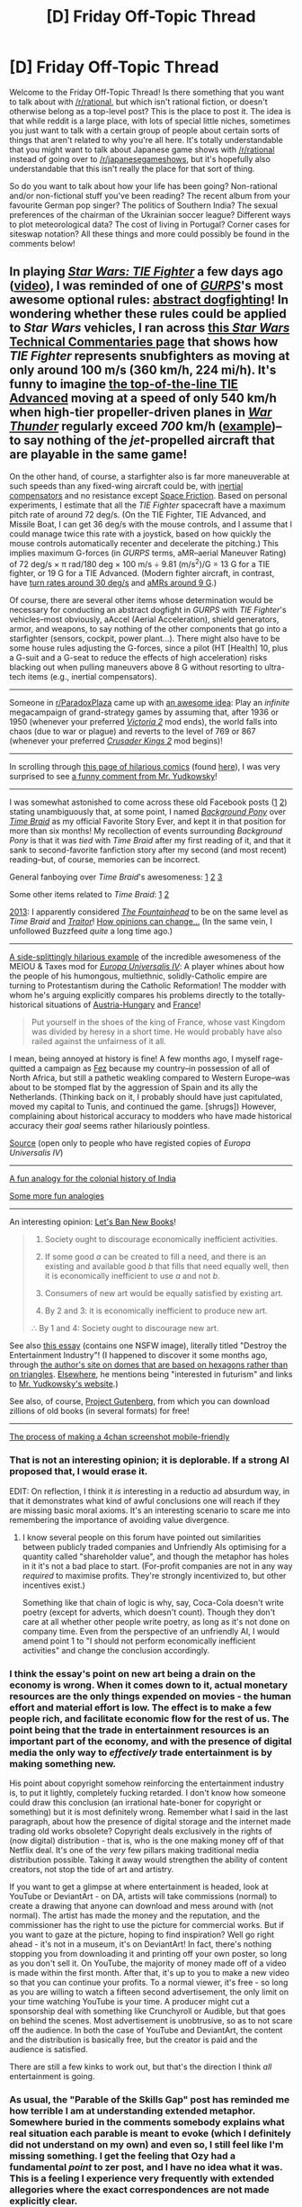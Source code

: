 #+TITLE: [D] Friday Off-Topic Thread

* [D] Friday Off-Topic Thread
:PROPERTIES:
:Author: AutoModerator
:Score: 16
:DateUnix: 1467385515.0
:DateShort: 2016-Jul-01
:END:
Welcome to the Friday Off-Topic Thread! Is there something that you want to talk about with [[/r/rational]], but which isn't rational fiction, or doesn't otherwise belong as a top-level post? This is the place to post it. The idea is that while reddit is a large place, with lots of special little niches, sometimes you just want to talk with a certain group of people about certain sorts of things that aren't related to why you're all here. It's totally understandable that you might want to talk about Japanese game shows with [[/r/rational]] instead of going over to [[/r/japanesegameshows]], but it's hopefully also understandable that this isn't really the place for that sort of thing.

So do you want to talk about how your life has been going? Non-rational and/or non-fictional stuff you've been reading? The recent album from your favourite German pop singer? The politics of Southern India? The sexual preferences of the chairman of the Ukrainian soccer league? Different ways to plot meteorological data? The cost of living in Portugal? Corner cases for siteswap notation? All these things and more could possibly be found in the comments below!


** In playing /[[https://www.gog.com/game/star_wars_tie_fighter_special_edition][Star Wars: TIE Fighter]]/ a few days ago ([[https://youtu.be/e1GegZSOblA?t=21m18s][video]]), I was reminded of one of /[[http://www.sjgames.com/gurps/books/Vehicles][GURPS]]/'s most awesome optional rules: [[https://dl.dropboxusercontent.com/u/42443024/Dogfighting%20Combat.html][abstract dogfighting]]! In wondering whether these rules could be applied to /Star Wars/ vehicles, I ran across [[http://www.theforce.net/swtc/units.html#lucasarts][this /Star Wars/ Technical Commentaries page]] that shows how /TIE Fighter/ represents snubfighters as moving at only around 100 m/s (360 km/h, 224 mi/h). It's funny to imagine [[http://starwars.wikia.com/wiki/TIE/ad_starfighter][the top-of-the-line TIE Advanced]] moving at a speed of only 540 km/h when high-tier propeller-driven planes in /[[https://warthunder.com/en/game/about][War Thunder]]/ regularly exceed /700/ km/h ([[https://youtu.be/BZ9AD9v6ZA4?t=4m35s][example]])--to say nothing of the /jet/-propelled aircraft that are playable in the same game!

On the other hand, of course, a starfighter also is far more maneuverable at such speeds than any fixed-wing aircraft could be, with [[http://starwars.wikia.com/wiki/Inertial_compensator][inertial compensators]] and no resistance except [[http://allthetropes.wikia.com/wiki/Space_Friction][Space Friction]]. Based on personal experiments, I estimate that all the /TIE Fighter/ spacecraft have a maximum pitch rate of around 72 deg/s. (On the TIE Fighter, TIE Advanced, and Missile Boat, I can get 36 deg/s with the mouse controls, and I assume that I could manage twice this rate with a joystick, based on how quickly the mouse controls automatically recenter and decelerate the pitching.) This implies maximum G-forces (in /GURPS/ terms, aMR--aerial Maneuver Rating) of 72 deg/s × π rad/180 deg × 100 m/s ÷ 9.81 (m/s^{2})/G = 13 G for a TIE fighter, or 19 G for a TIE Advanced. (Modern fighter aircraft, in contrast, have [[https://defenseissues.wordpress.com/2014/01/11/comparing-modern-western-fighters][turn rates around 30 deg/s]] and [[https://en.wikipedia.org/wiki/Lockheed_Martin_F-22_Raptor#Specifications_.28F-22A.29][aMRs around 9 G]].)

Of course, there are several other items whose determination would be necessary for conducting an abstract dogfight in /GURPS/ with /TIE Fighter/'s vehicles--most obviously, aAccel (Aerial Acceleration), shield generators, armor, and weapons, to say nothing of the other components that go into a starfighter (sensors, cockpit, power plant...). There might also have to be some house rules adjusting the G-forces, since a pilot (HT [Health] 10, plus a G-suit and a G-seat to reduce the effects of high acceleration) risks blacking out when pulling maneuvers above 8 G without resorting to ultra-tech items (e.g., inertial compensators).

--------------

Someone in [[/r/ParadoxPlaza][r/ParadoxPlaza]] came up with [[http://np.reddit.com/r/paradoxplaza/comments/4q68gu][an awesome idea]]: Play an /infinite/ megacampaign of grand-strategy games by assuming that, after 1936 or 1950 (whenever your preferred /[[http://www.reddit.com/r/Victoria2][Victoria 2]]/ mod ends), the world falls into chaos (due to war or plague) and reverts to the level of 769 or 867 (whenever your preferred /[[http://www.reddit.com/r/CrusaderKings][Crusader Kings 2]]/ mod begins)!

--------------

In scrolling through [[https://www.patreon.com/collateralds][this page of hilarious comics]] (found [[http://np.reddit.com/r/anime_irl/comments/4qaayo/anime_irl/d4rd66i][here]]), I was very surprised to see [[http://i.imgur.com/I6bfb6r.png][a funny comment from Mr. Yudkowsky]]!

--------------

I was somewhat astonished to come across these old Facebook posts ([[http://i.imgur.com/6rF8PjH.png][1]] [[http://i.imgur.com/hAzHaRP.png][2]]) stating unambiguously that, at some point, I named /[[http://www.fimfiction.net/story/19198][Background Pony]]/ over /[[https://www.fanfiction.net/s/5193644][Time Braid]]/ as my official Favorite Story Ever, and kept it in that position for more than six months! My recollection of events surrounding /Background Pony/ is that it was /tied/ with /Time Braid/ after my first reading of it, and that it sank to second-favorite fanfiction story after my second (and most recent) reading--but, of course, memories can be incorrect.

General fanboying over /Time Braid/'s awesomeness: [[http://i.imgur.com/RwHf6wt.png][1]] [[http://i.imgur.com/XUb1xFT.png][2]] [[http://i.imgur.com/ILOQiEu.png][3]]

Some other items related to /Time Braid/: [[http://i.imgur.com/RQtYnQp.png][1]] [[http://i.imgur.com/h1hZAOD.png][2]]

[[http://i.imgur.com/rudPvJI.png][2013]]: I apparently considered /[[https://www.goodreads.com/book/show/2122][The Fountainhead]]/ to be on the same level as /Time Braid/ and /[[https://www.goodreads.com/book/show/35461.Traitor][Traitor]]/! [[http://i.imgur.com/lfCG9Qm.png][How opinions can change...]] (In the same vein, I unfollowed Buzzfeed /quite/ a long time ago.)

--------------

[[http://i.imgur.com/8tcbn0x.png][A side-splittingly hilarious example]] of the incredible awesomeness of the MEIOU & Taxes mod for /[[http://www.reddit.com/r/eu4][Europa Universalis IV]]/: A player whines about how the people of his humongous, multiethnic, solidly-Catholic empire are turning to Protestantism during the Catholic Reformation! The modder with whom he's arguing explicitly compares his problems directly to the totally-historical situations of [[https://en.wikipedia.org/wiki/Austro-Hungarian_Compromise_of_1867][Austria-Hungary]] and [[https://en.wikipedia.org/wiki/French_Wars_of_Religion][France]]!

#+begin_quote
  Put yourself in the shoes of the king of France, whose vast Kingdom was divided by heresy in a short time. He would probably have also railed against the unfairness of it all.
#+end_quote

I mean, being annoyed at history is fine! A few months ago, I myself rage-quitted a campaign as [[https://en.wikipedia.org/wiki/Marinid_dynasty][Fez]] because my country--in possession of all of North Africa, but still a pathetic weakling compared to Western Europe--was about to be stomped flat by the aggression of Spain and its ally the Netherlands. (Thinking back on it, I probably should have just capitulated, moved my capital to Tunis, and continued the game. [shrugs]) However, complaining about historical accuracy to modders who have made historical accuracy their /goal/ seems rather hilariously pointless.

[[https://forum.paradoxplaza.com/forum/index.php?threads/953056/page-3#post-21517972][Source]] (open only to people who have registed copies of /Europa Universalis IV/)

--------------

[[http://i.imgur.com/ZTReQJD.png][A fun analogy for the colonial history of India]]

[[https://thingofthings.wordpress.com/2016/06/24/parable-of-the-skills-gap][Some more fun analogies]]

--------------

An interesting opinion: [[https://www.gwern.net/Culture%20is%20not%20about%20Esthetics#lets-ban-new-books][Let's Ban New Books]]!

#+begin_quote
  1. Society ought to discourage economically inefficient activities.

  2. If some good /a/ can be created to fill a need, and there is an existing and available good /b/ that fills that need equally well, then it is economically inefficient to use /a/ and not /b/.

  3. Consumers of new art would be equally satisfied by existing art.

  4. By 2 and 3: it is economically inefficient to produce new art.

  ∴ By 1 and 4: Society ought to discourage new art.
#+end_quote

See also [[http://timtyler.org/destroy_the_entertainment_industry][this essay]] (contains one NSFW image), literally titled "Destroy the Entertainment Industry"! (I happened to discover it some months ago, through [[http://hexdome.com][the author's site on domes that are based on hexagons rather than on triangles]]. [[http://timtyler.org/personal][Elsewhere]], he mentions being "interested in futurism" and links to [[http://www.yudkowsky.net][Mr. Yudkowsky's website]].)

See also, of course, [[http://www.gutenberg.org/browse/scores/top][Project Gutenberg]], from which you can download zillions of old books (in several formats) for free!

--------------

[[http://imgur.com/a/V11LL/layout/horizontal][The process of making a 4chan screenshot mobile-friendly]]
:PROPERTIES:
:Author: ToaKraka
:Score: 12
:DateUnix: 1467385604.0
:DateShort: 2016-Jul-01
:END:

*** That is not an interesting opinion; it is deplorable. If a strong AI proposed that, I would erase it.

EDIT: On reflection, I think it /is/ interesting in a reductio ad absurdum way, in that it demonstrates what kind of awful conclusions one will reach if they are missing basic moral axioms. It's an interesting scenario to scare me into remembering the importance of avoiding value divergence.
:PROPERTIES:
:Author: LiteralHeadCannon
:Score: 6
:DateUnix: 1467435622.0
:DateShort: 2016-Jul-02
:END:

**** I know several people on this forum have pointed out similarities between publicly traded companies and Unfriendly AIs optimising for a quantity called "shareholder value", and though the metaphor has holes in it it's not a bad place to start. (For-profit companies are not in any way /required/ to maximise profits. They're strongly incentivized to, but other incentives exist.)

Something like that chain of logic is why, say, Coca-Cola doesn't write poetry (except for adverts, which doesn't count). Though they don't care at all whether other people write poetry, as long as it's not done on company time. Even from the perspective of an unfriendly AI, I would amend point 1 to "I should not perform economically inefficient activities" and change the conclusion accordingly.
:PROPERTIES:
:Author: Chronophilia
:Score: 3
:DateUnix: 1467480544.0
:DateShort: 2016-Jul-02
:END:


*** I think the essay's point on new art being a drain on the economy is wrong. When it comes down to it, actual monetary resources are the only things expended on movies - the human effort and material effort is low. The effect is to make a few people rich, and facilitate economic flow for the rest of us. The point being that the trade in entertainment resources is an important part of the economy, and with the presence of digital media the only way to /effectively/ trade entertainment is by making something new.

His point about copyright somehow reinforcing the entertainment industry is, to put it lightly, completely fucking retarded. I don't know how someone could draw this conclusion (an irrational hate-boner for copyright or something) but it is most definitely wrong. Remember what I said in the last paragraph, about how the presence of digital storage and the internet made trading old works obsolete? Copyright deals exclusively in the rights of (now digital) distribution - that is, who is the one making money off of that Netflix deal. It's one of the /very/ few pillars making traditional media distribution possible. Taking it away would strengthen the ability of content creators, not stop the tide of art and artistry.

If you want to get a glimpse at where entertainment is headed, look at YouTube or DeviantArt - on DA, artists will take commissions (normal) to create a drawing that anyone can download and mess around with (not normal). The artist has made the money and the reputation, and the commissioner has the right to use the picture for commercial works. But if you want to gaze at the picture, hoping to find inspiration? Well go right ahead - it's not in a museum, it's on DeviantArt! In fact, there's nothing stopping you from downloading it and printing off your own poster, so long as you don't sell it. On YouTube, the majority of money made off of a video is made within the first month. After that, it's up to you to make a new video so that you can continue your profits. To a normal viewer, it's free - so long as you are willing to watch a fifteen second advertisement, the only limit on your time watching YouTube is your time. A producer might cut a sponsorship deal with something like Crunchyroll or Audible, but that goes on behind the scenes. Most advertisement is unobtrusive, so as to not scare off the audience. In both the case of YouTube and DeviantArt, the content and the distribution is basically free, but the creator is paid and the audience is satisfied.

There are still a few kinks to work out, but that's the direction I think /all/ entertainment is going.
:PROPERTIES:
:Author: Tandemmirror
:Score: 2
:DateUnix: 1467730290.0
:DateShort: 2016-Jul-05
:END:


*** As usual, the "Parable of the Skills Gap" post has reminded me how terrible I am at understanding extended metaphor. Somewhere buried in the comments somebody explains what real situation each parable is meant to evoke (which I definitely did not understand on my own) and even so, I still feel like I'm missing something. I get the feeling that Ozy had a fundamental /point/ to zer post, and I have no idea what it was. This is a feeling I experience very frequently with extended allegories where the exact correspondences are not made explicitly clear.
:PROPERTIES:
:Author: thecommexokid
:Score: 2
:DateUnix: 1468003475.0
:DateShort: 2016-Jul-08
:END:

**** +[[https://thingofthings.wordpress.com/2016/06/24/parable-of-the-skills-gap/#comments][The comments]] have some explanations.+
:PROPERTIES:
:Author: ToaKraka
:Score: 1
:DateUnix: 1468003978.0
:DateShort: 2016-Jul-08
:END:

***** u/thecommexokid:
#+begin_quote
  Somewhere buried in the comments somebody explains what real situation each parable is meant to evoke (which I definitely did not understand on my own) and even so, I still feel like I'm missing something.
#+end_quote
:PROPERTIES:
:Author: thecommexokid
:Score: 2
:DateUnix: 1468004615.0
:DateShort: 2016-Jul-08
:END:

****** I thought that the point of the entire piece was Situation E ("Don't presume to condescend in 'helping' others when you may not fully understand their problems."), but then that snippet is contradicted by Situation F ("Help others.").

(shrugs) Whatever. I just linked them under the title "Some more fun analogies". Enjoy them for their individual entertainment value!
:PROPERTIES:
:Author: ToaKraka
:Score: 1
:DateUnix: 1468005287.0
:DateShort: 2016-Jul-08
:END:


*** Lol wow, someone could barely wait for the thread.
:PROPERTIES:
:Author: appropriate-username
:Score: 5
:DateUnix: 1467387063.0
:DateShort: 2016-Jul-01
:END:

**** [[http://i.imgur.com/AKUtCFv.png][You got it!]]
:PROPERTIES:
:Author: ToaKraka
:Score: 14
:DateUnix: 1467393093.0
:DateShort: 2016-Jul-01
:END:

***** I've always appreciated your contributions to these threads.
:PROPERTIES:
:Author: alexanderwales
:Score: 10
:DateUnix: 1467414931.0
:DateShort: 2016-Jul-02
:END:


** I'm 30% functional so recovering fast. Hopefully faster because I got a thesis to finish and a PhD to start preparing for. Luckily I read that Japan's PhD programs start in April so got some time to get ready, currently learning Kanji and Hiragana and planning to study more math for the exam.

--------------

Also preparing a paper on automatic ontology generation for chatbots. I've been working on making a chatbot using AIML and modified a bit of the code so that it can learn unknown words but I'm trying to tackle the problem of context understanding and knowledge base creation in artificial intelligent systems and rule based systems aren't enough to satisfy those requirements.

I think ontologies may be an alternative to those problems by enabling the system to generate a knowledge base from which to adapt its responses. Maybe a mix of neural networks and ontologies can do it.

--------------

Also upon a recommendation on this sub I started Re:Zero because it was said to be one of the best shows on this season. I enjoyed the themes of time loops in a fantasy world and I'm ashamed to say it took me a bit of time to notice why it felt so familiar, its exactly the same concept tackled in Mother of Learning.

Have to say though that I'm missing Zorian or even Kazuma so much and I want to scream at the screen a lot. The protagonist is so dense that it hurts!

First of all he gets teleported to a magical world and while its new to see a protagonist that doesn't freak out about it, his nonchalant attitude about the whole ordeal breaks the suspension of disbelief. I mean I'm sure anyone that was [[#s][Re:Zero]] would be a little surprised at the very least.

Then he has to [[#s][Re:Zero]] should be a clue.

Then the fact he doesn't seem to try to explore or learn anything about the time loop or the world itself. I liked that about KonoSuba, Kazuma made an attempt to understand the world he lived in and acquire some magic, in this case the protagonist is outmatched by almost everyone and he doesn't seem to try to find out what brought him to the world, whether he may run out of resets and whether he can gain some magic to defend himself so at least he can avoid being killed so much.

Also I don't understand his motivations. He gets teleported to a fantasy world with magic and all he cares about is romancing the princess? I mean, the fact he wanted to save her from dying is understandable and probably the right thing to do but I still found it strange that he pursued that goal with so much zeal given that they barely knew each other and he didn't understand the full extent of what he had to do.

He also rejects the [[#s][Re:Zero]].

Worse yet, in the end the [[#s][Re:Zero]] but it was due to some fluke as the thief girl found him in time. If she hadn't the protagonist would have been stuck on reset mode yet again.

Also the fact the protagonist's goal seems to be to romance the girl but he doesn't seem to realize trying to romance the potentially future ruler of the country will get him lots of enemies, he will require to be able to defend himself and people will be suspicious about this stranger that came out of nowhere wanting to get close to her. For someone that prides himself in his lack of ambition he chose a rather dangerous goal.

Outside of that I've enjoyed the discussions on Reddit and trying to figure what's killing him so often.

The anime is entertaining and I only wish it had a more interesting protagonist, also can't feel interested in the half elf princess, she reminds me a lot of Asuna from SAO and seems a bit bland despite having my favorite VA.

The red haired knight, I think he's named Reinhart is exactly how I picture Zach from Mother of Learning would be, all friendly and full of flashy moves. Him and the maids have been my favorite characters so far.

The story overall feels like Mother of Learning with weaker characters. I can't exactly criticize the plot as it seems to be well crafted overall, the problem is that the protagonist lacks the resources and the interest to delve deeper into it and focuses only on the half elf girl. Plus, it was nice how he got called out on his attitude at the end and I'd be happy if he doesn't end up with the main love interest after all the mess he has caused.

[[https://vid.me/14i1][Also on the plus side the ending song is very sweet, I wonder on what genre it could be classified]].
:PROPERTIES:
:Author: Faust91x
:Score: 5
:DateUnix: 1467387631.0
:DateShort: 2016-Jul-01
:END:

*** I agree that Subaru is pretty stupid/exactly the kind of foolish main character this sub would like to collectively pick up and shake in the exact way you mustn't do with babies.

If you are not caught up yet, the most recent episode will be suffering of a very different kind than just being killed over and over. The people who have read the Japanese web novel are saying that the current arc will break down most of Subaru's personality and force him to Grow The Fuck Up. 25 episodes is not short for an anime season, but the author has written a story several times longer than all of Harry Potter, so we are still 'early on'. I like the series, but I do look forward to seeing what happens when Subaru levels up.

#+begin_quote
  currently learning Kanji and Hiragana
#+end_quote

If you are still on Hiragana, I found [[https://www.tofugu.com/japanese/learn-hiragana/][tofugu]] to be great for both Hiragana and Katakana. Also [[http://www.csus.edu/indiv/s/sheaa/projects/genki/hiragana-timer.html][this drag and drop exercise.]]
:PROPERTIES:
:Author: Rhamni
:Score: 6
:DateUnix: 1467393903.0
:DateShort: 2016-Jul-01
:END:

**** u/Faust91x:
#+begin_quote
  If you are not caught up yet, the most recent episode will be suffering of a very different kind than just being killed over and over.
#+end_quote

Just caught up yesterday. It was great and he deserved it. Their relationship felt [[#s][Re:Zero]]

Hopefully he gets better afterwards, I read the author hates harem and classical shounen tropes and made the story to break from them so hopefully he grows beyond the [[http://tvtropes.org/pmwiki/pmwiki.php/Main/IdiotHero][Idiot Hero]] trope.

I thought of making a fic with Kazuma ending up in the Re:Zero world, I guess I'll add it to the endless pile of ideas that haven't been able to start LOL

#+begin_quote
  If you are still on Hiragana, I found tofugu to be great for both Hiragana and Katakana. Also this drag and drop exercise
#+end_quote

Thanks for the resources! Currently was using spaced repetition with [[http://ankisrs.net][Anki]] but that site looks neat, will check.
:PROPERTIES:
:Author: Faust91x
:Score: 4
:DateUnix: 1467403105.0
:DateShort: 2016-Jul-02
:END:

***** Wanikani is another site that uses spaced repetition, although it assumes you know all Hiragana and starts with radicals and kanji. It's free for the first few weeks, and I found it helpful. That said, it only teaches you about 100 kanji per month, so lots of people just do the free levels and then switch over completely to Anki.
:PROPERTIES:
:Author: Rhamni
:Score: 2
:DateUnix: 1467406713.0
:DateShort: 2016-Jul-02
:END:


**** Episode 13 has ensured that even with whatever flaws I might think it has, I'll be watching this anime until the end.
:PROPERTIES:
:Author: alexanderwales
:Score: 3
:DateUnix: 1467437267.0
:DateShort: 2016-Jul-02
:END:

***** What's your take on it? Mine is rather mixed.
:PROPERTIES:
:Author: Rhamni
:Score: 1
:DateUnix: 1467477905.0
:DateShort: 2016-Jul-02
:END:

****** Yeah, I would definitely say mixed. I think that it's really weird that it's only /sometimes/ a deconstruction of anime tropes, while other times playing them completely straight. It makes the anime tropes that it's playing straight stand out way more than they should and creates a tonal inconsistency that I find really grating.

Subaru only sort of works as a character and I feel like he's inconsistent or off-kilter somehow, beyond just what they're trying to do with the deconstruction. Yes, I do want to shake him like a baby, but I think what bothers me is that I don't feel like he's a hundred percent /real/. I'm having trouble articulating it, but everytime I see the comments on [[/r/anime]] justifying some aspect of the character, it feels like they're talking about someone I wasn't actually watching. I'm fine with having a protagonist with all sorts of fault, so long as they're eventually punished for them, but it's the characterization at the heart of the show that doesn't quite sit right with me. (Most of the other characters are quite flat at this point, though the Rem stuff made me hopeful that there will be more depth in the future.)

So yeah, it's strange and uneven, but I'm willing to stick with it.
:PROPERTIES:
:Author: alexanderwales
:Score: 5
:DateUnix: 1467513234.0
:DateShort: 2016-Jul-03
:END:

******* I'm missing the right vocabulary for this.

Usually, in a deconstruction, you replace the cliché protagonist with an actual human being and watch how all the setting's assumptions catch fire.

But Subaru is not an actual human being. He's your bog-standard Hollywood-zombie anime protagonist. He just happens to be /in the wrong genre/ for his brand of cliché.

So he gets messed up, and that's really unusual and interesting to watch. It just isn't how a /real human being/ would get messed up. It's a robot going "ERROR ERROR I HAVE NOT BEEN PROGRAMMED FOR DESPAIR", with increasingly frantic attempts to stick to what he was /born/ to be.
:PROPERTIES:
:Author: Roxolan
:Score: 2
:DateUnix: 1467529364.0
:DateShort: 2016-Jul-03
:END:


*** u/electrace:
#+begin_quote
  Luckily I read that Japan's PhD programs start in April so got some time to get ready, currently learning Kanji and Hiragana and planning to study more math for the exam.
#+end_quote

Is the PhD program in English?
:PROPERTIES:
:Author: electrace
:Score: 3
:DateUnix: 1467409934.0
:DateShort: 2016-Jul-02
:END:

**** Yeah the program's in English but requires taking Japanese lessons and I'll probably need it to navigate the city anyway.
:PROPERTIES:
:Author: Faust91x
:Score: 1
:DateUnix: 1467445840.0
:DateShort: 2016-Jul-02
:END:

***** Then a year should be fine to get to that level, assuming the university is in a major city.

Remember the most important thing when learning a language, consistency is more important than quantity. It's better to learn 5 words a day than to learn 50 words 1 day, and then skip a week.
:PROPERTIES:
:Author: electrace
:Score: 2
:DateUnix: 1467477349.0
:DateShort: 2016-Jul-02
:END:


*** I recommend JED if you have android and need a good dictionary. It's great. You can even search in romaji
:PROPERTIES:
:Author: PL_TOC
:Score: 2
:DateUnix: 1467987921.0
:DateShort: 2016-Jul-08
:END:

**** JED, hadn't heard of it but will check. Sounds useful, particularly when looking for a word on the fly when I live there.

Thanks for the suggestion!
:PROPERTIES:
:Author: Faust91x
:Score: 1
:DateUnix: 1467988030.0
:DateShort: 2016-Jul-08
:END:

***** No problem. I lived over there for a few years, so I can help you with vocab at least and any mannerisms you might need help deciphering.
:PROPERTIES:
:Author: PL_TOC
:Score: 2
:DateUnix: 1467988171.0
:DateShort: 2016-Jul-08
:END:


** u/PeridexisErrant:
#+begin_quote
  Different ways to plot meteorological data?
#+end_quote

I've been sitting on this for a while, but yes! As part of my Honours thesis I spent a month or so working out how to show fairly subtle local seasonality with custom meteorological figures.

[[https://imgur.com/a/f7rNk]]

The first (F4.1) is a pretty standard [[https://en.wikipedia.org/wiki/Climograph][climograph]], though I show both max and min temperature as well as dewpoint (at which relative humidity would be 100%, a measure of moisture content which is very high in this area).

The second (F4.2) shows wind direction, which is important in local Indigenous seasons. The monsoon south-east winds are clear! (further explanation in caption)

Finally, F4.4 shows every day of observation for each of the eight variables, since the station opened ~15 years ago. Tricky to read, but very very useful when I didn't yet know what I was looking at... and to show examiners that it's a complex topic!
:PROPERTIES:
:Author: PeridexisErrant
:Score: 10
:DateUnix: 1467389549.0
:DateShort: 2016-Jul-01
:END:


** Years long lurker here posting for the first time, hello everyone! With all the awesomely intelligent and creative people here I wanted to ask some quick questions:

I've been recently wanting to recreate my online ID's and was wondering how everyone else runs theirs. I currently run 3 groups of emails and account: personal, professional, and fun(gaming/reddit/reading). With overlap between personal and professional I've decided to merge the two as best I can. The current debate I'm having is weather or not to merge my fun account into it. So I was wondering how everyone here felt/thought. Do you keep your online personalities separate from each other? From your personal identity?

Also: I'm a avid note taker/theorizer/research compiler kind of person and I've realized that OneNote is becoming/is a mess once you reach a point. Does anyone have any suggestions on all the different software out there for personal databases? I'm currently honed in on ConnectedText but was wondering if anyone here had any hands on experience with other systems?
:PROPERTIES:
:Author: RetardedWabbit
:Score: 4
:DateUnix: 1467435481.0
:DateShort: 2016-Jul-02
:END:

*** I try to keep everything overlapping, personally, but that's because I'm trying to build a writing career.
:PROPERTIES:
:Author: callmebrotherg
:Score: 4
:DateUnix: 1467441040.0
:DateShort: 2016-Jul-02
:END:


*** I have a personal/fun/everyday identity that I use for everything (this one), which is mostly kept separate from my actual identity. It's not terribly much work to connect the two, especially since I've been using this handle since before Google, but I think it helps put up a barrier between working life and personal life (since obviously I don't want to introduce myself to coworkers or clients using my online handle).

I keep some other identities lying around, but they're usually paper-thin and just for posting things that I don't want directly connected to this online persona. I always keep them collapsible and follow the rules for ethical sockpuppetry though.
:PROPERTIES:
:Author: alexanderwales
:Score: 3
:DateUnix: 1467437683.0
:DateShort: 2016-Jul-02
:END:

**** Collapsible?
:PROPERTIES:
:Author: callmebrotherg
:Score: 2
:DateUnix: 1467441017.0
:DateShort: 2016-Jul-02
:END:

***** There's probably a better word for it.

They need to be able to be merged back into my regular online identity with, at most, only mild embarrassment and no actual scandal or damage to me. I think of them as little inflatable extensions of my online identity that can be collapsed back in to the center mass, rather than blown.
:PROPERTIES:
:Author: alexanderwales
:Score: 6
:DateUnix: 1467441901.0
:DateShort: 2016-Jul-02
:END:


*** You tried Zotero as a reference organizer?
:PROPERTIES:
:Author: TennisMaster2
:Score: 1
:DateUnix: 1467490800.0
:DateShort: 2016-Jul-03
:END:


** How do you make modern gunpowder from scratch?

Black powder is comparatively easy for me to understand; find a surface source of sulfur, make a nitrary using manure and urine for saltpeter, burn wood to get charcoal, then mix them 10:75:15. Each step there is complicated with steps I don't exactly know, but at a high level I have little trouble with it.

But how would you go about making modern smokeless powders (or even something like cordite) from base materials if you didn't have access to modern supply chains?

Edit: Alright, someone correct me if I'm wrong. To make cordite you need nitroglycerin, nitrocellulose, and petroleum jelly.

Nitrocellulose is made by dipping cotton into nitric acid. To make nitric acid, you run air through an electric current to create hot nitric oxide. This combines with atmospheric oxygen to create nitrogen dioxide. You dissolve that in water to create the nitric acid. So all we really need for base materials are water, cotton, and a powerful electric arc (the last one not really being a problem for my purposes).

Nitroglycerin is made from white fuming nitric acid, sulfuric acid, and glycerol. You make WFNA by purifying nitric acid (somehow) and leaving a specific amount of water (again, somehow). Sulfuric acid can be made by burning sulfur with saltpeter in the presence of water. Glycerol can be made by gathering animal tallow and adding lye; it's part of the process for making soaps. Mix that all together in the right way to get nitroglycerin.

Petroleum jelly ... that's a comparatively harder thing to get, it seems, but I don't know what function it serves in cordite and whether it can be replaced with a material that doesn't require comparatively modern and infrastructure heavy natural gas. Chemistry is a weak point for me.

If any chemists are reading this, I'd like to know whether I can somehow get by without sulfur, natural gas, or any petroleum products, or any exotic metals (and I'm hoping that the answer is no, because I'd like for sulfur mines to be a plot point).
:PROPERTIES:
:Author: alexanderwales
:Score: 6
:DateUnix: 1467414903.0
:DateShort: 2016-Jul-02
:END:

*** ...I couldn't tell you how it was done from memory, but I do know that in Jules Verne's [[https://en.wikipedia.org/wiki/The_Mysterious_Island][The Mysterious Island]] a group of characters, shipwrecked on an island, manage to use what natural materials they find in the area to create quite a lot of stuff from scratch... including nitoglycerin (can't remember off-hand why they needed it, but I do remember that the process /was/ described). Quite possibly gunpowder as well, but I'm less sure about that one.
:PROPERTIES:
:Author: CCC_037
:Score: 1
:DateUnix: 1467639076.0
:DateShort: 2016-Jul-04
:END:


** Tried out the M&M pen and paper gaming system today with a new group, and I'm pretty happy with how it went. I need to re-think my character a bit now that I know how things work, but the group itself seems like a lot of fun.

If people want to arrange more games, there's a discord channel set up where players can co-ordinate, though I think the games we've got at the minute are mostly full.
:PROPERTIES:
:Author: FuguofAnotherWorld
:Score: 3
:DateUnix: 1467499935.0
:DateShort: 2016-Jul-03
:END:


** The quest I was writing, [[https://forums.spacebattles.com/threads/shinji-quest-bleach-fate-stay-night-crossover-complete.389478/][Shinji Quest]], has come to an end with 55,000 words. It's the longest thing I've written, and I almost didn't complete it. I'm glad I did. It felt good to actually complete something, even if it's just a quest.

I've started my new quest, [[https://forums.sufficientvelocity.com/threads/national-spirit-an-empire-quest.29956/][National Spirit]], and I have high hopes for it.
:PROPERTIES:
:Author: blazinghand
:Score: 2
:DateUnix: 1467393873.0
:DateShort: 2016-Jul-01
:END:

*** So ... what exactly is a quest? I feel like I see them posted a lot and never read them. It's like some kind of reader-mediated prose fiction? People vote on where the story goes or something? But I've also seen them with stats and dice rolling, which makes it seem more like a pencil-and-paper RPG. I only have a tenuous grasp of the concept and conventions.
:PROPERTIES:
:Author: alexanderwales
:Score: 2
:DateUnix: 1467395891.0
:DateShort: 2016-Jul-01
:END:

**** Basically, it's like D&D but instead of each player controlling a character, all the players jointly control a single character. This is usually done via voting. The character interacts with the rest of the world as written by the author, but character sheet generation and certain key decisions are up to the players. It's usually expected that the author use some kind of RPG system as a base to provide a framework for character generation and actions.

I wrote Shinji Quest in an attempt to do daily writing and hit 50,000 words. It's not actually great writing, but I don't think I'd have been able to write so much without the quest framework to motivate me.
:PROPERTIES:
:Author: blazinghand
:Score: 6
:DateUnix: 1467396985.0
:DateShort: 2016-Jul-01
:END:

***** What's the copyright status of such a work?

I would like to be able to publish an original quest, but I never felt entirely comfortable because in some cases, the reader's participation are the key ingredient in writing such a story.
:PROPERTIES:
:Author: hackerkiba
:Score: 3
:DateUnix: 1467402330.0
:DateShort: 2016-Jul-02
:END:

****** Usually questionable. Requiring copyright assignment to participate would be possible I guess, and refusing write-in options could help. But ultimately there's enough uncertainty to invite lawsuits if commercial success ever sets in :/
:PROPERTIES:
:Author: PeridexisErrant
:Score: 4
:DateUnix: 1467413114.0
:DateShort: 2016-Jul-02
:END:


****** Worst case, include a notice at the beginning of the thread that yada yada yada, participants participate in full knowledge that the quest may be edited and converted into commercial fiction and they waive any rights to the profit etc etc.

IANAL but that should that will cover you.
:PROPERTIES:
:Author: callmebrotherg
:Score: 2
:DateUnix: 1467440965.0
:DateShort: 2016-Jul-02
:END:

******* I think it's a bit wee unfair to the participants.

I would prefer something like a creative common license.
:PROPERTIES:
:Author: hackerkiba
:Score: 1
:DateUnix: 1467484655.0
:DateShort: 2016-Jul-02
:END:

******** That works too. Most of my stuff is licensed under Attribution-ShareAlike.
:PROPERTIES:
:Author: callmebrotherg
:Score: 1
:DateUnix: 1467486035.0
:DateShort: 2016-Jul-02
:END:


**** It's like Homestuck before the suggestion box was closed.
:PROPERTIES:
:Author: Chronophilia
:Score: 2
:DateUnix: 1467480675.0
:DateShort: 2016-Jul-02
:END:


**** As far as I'm aware, some operate according to an established structure of stats and skills (like a slimmed-down version of D&D) and give only some liberty to the DM/GM/QM; others roll with only the vaguest stats and penalties and give tons of liberty to the DM/GM/QM (e.g., Roll to Dodge); and still others have no die rolls at all and let the DM/GM/QM use his unfettered judgment. Formats vary /very/ widely.

Both 4chan (the new /qst/ board) and Sufficient Velocity (the Quests subforum) contain many easily-perusable examples of the various kinds of interactive stories, and I occasionally see similar endeavors on FIMFiction.net. (FanFiction.net has banned them.)
:PROPERTIES:
:Author: ToaKraka
:Score: 2
:DateUnix: 1467396980.0
:DateShort: 2016-Jul-01
:END:


**** My (biased) suggestion is to check out Marked for Death if you've the time and interest in Naruto fanfics, though time tends to be an issue. It turns out that having reader interaction with great authors tends to be a recipe for getting really attached to characters no less than in video games. Who'd have guessed? :P
:PROPERTIES:
:Author: Cariyaga
:Score: 1
:DateUnix: 1467483511.0
:DateShort: 2016-Jul-02
:END:


** I'm seriously starting to wonder whether training like an athlete is worth it for me anymore. It's incredibly enjoyable, and I adore being strong and becoming stronger as a powerlifter, but the injuries are starting to become a problem, and for now I'm not willing to get on drugs, which would help a lot with injuries and recovery.

On the other side, if I drop to a bodybuilding routine I would stop being competitive, and I do enjoy meets a lot, both for the competition and for the people.

Guess I'll continue until I'm either willing to get on drugs or I get injured enough that I can't compete regardless.
:PROPERTIES:
:Author: elevul
:Score: 2
:DateUnix: 1467398103.0
:DateShort: 2016-Jul-01
:END:

*** Do you do yoga?
:PROPERTIES:
:Author: TennisMaster2
:Score: 1
:DateUnix: 1467490960.0
:DateShort: 2016-Jul-03
:END:

**** No, but I do a lot of stretching post-training.
:PROPERTIES:
:Author: elevul
:Score: 1
:DateUnix: 1467541828.0
:DateShort: 2016-Jul-03
:END:

***** Hot yoga, a foam roller, and at least fifteen to thirty grams collagen daily - more if you're eating a lot of muscle meat.

Failing that, you might want to consider switching to a calisthenics routine (weighted, if necessary) and compete in calisthenics competitions.
:PROPERTIES:
:Author: TennisMaster2
:Score: 1
:DateUnix: 1467575602.0
:DateShort: 2016-Jul-04
:END:


** The way Reddit is circlejerking over how terrible the 2016 Olympics are going to be is one of the reasons I don't even visit the front page anymore. I'd be willing to bet that the Olympics are going to be a grand success and Reddit is going to collectively say that they didn't see that coming and that they shouldn't be that quick to judge and a few days later the cycle will continue with something else.

Speaking of the Olympics, I have no particular fondness for it, and as with all sports that have turned into multi billion dollar churning juggernauts I feel that they're just a huge waste of time and resources. Note I don't have a problem with any sport being played, just the way in which it is monetized and how the players are glorified.
:PROPERTIES:
:Author: Magodo
:Score: 1
:DateUnix: 1467389099.0
:DateShort: 2016-Jul-01
:END:

*** It'll be interesting to see how it turns out. On the one hand, there was an enormous amount of hand-wringing before the London games, and those turned out well enough. On the other hand, there's a rather large difference between "traffic is going to be an insane nightmare" and "the water events will be taking place in corpse-clogged poison". On the third hand, media reports about the dangers are likely laughably inaccurate in one way or another.
:PROPERTIES:
:Author: Iconochasm
:Score: 8
:DateUnix: 1467391148.0
:DateShort: 2016-Jul-01
:END:


*** I just find the abilities of mere mortal men boring. Superman might not be real, but I can still watch him lift several zillion times what any Olympian can. Reality adds nothing to the spectacle that good special effects can't is my point I guess.
:PROPERTIES:
:Author: gabbalis
:Score: 1
:DateUnix: 1467395226.0
:DateShort: 2016-Jul-01
:END:

**** Yeah, I'm more excited for the future Paralympics, as the prothesis technology improves.
:PROPERTIES:
:Author: elevul
:Score: 1
:DateUnix: 1467398433.0
:DateShort: 2016-Jul-01
:END:


** [deleted]
:PROPERTIES:
:Score: 1
:DateUnix: 1467389124.0
:DateShort: 2016-Jul-01
:END:

*** /Sigh/

I was just in the area two weeks ago!

Oh well, have fun!
:PROPERTIES:
:Author: xamueljones
:Score: 1
:DateUnix: 1467595229.0
:DateShort: 2016-Jul-04
:END:


** Is it possible for the economy to continue to grow exponentially forever given only one planet's resources? Or even for the next few thousand years, ignoring any singularities or apocalypses?
:PROPERTIES:
:Author: TimTravel
:Score: 1
:DateUnix: 1467402030.0
:DateShort: 2016-Jul-02
:END:

*** I don't see any particular reason why it would be limited. Sure, there's a limit to the amount of iron/wood/air/water/land we have, but that isn't the same thing as a limit on /value/. In particular, intellectual property is (almost) completely divorced from resource use.
:PROPERTIES:
:Author: ulyssessword
:Score: 6
:DateUnix: 1467403460.0
:DateShort: 2016-Jul-02
:END:

**** I guess, but older creative works decrease in value, don't they? The vast majority do.
:PROPERTIES:
:Author: TimTravel
:Score: 1
:DateUnix: 1467405938.0
:DateShort: 2016-Jul-02
:END:

***** I'd attribute that at least partly to restrictive IP laws rather than anything intrinsic to the media, for what it's worth.
:PROPERTIES:
:Author: PeridexisErrant
:Score: 2
:DateUnix: 1467457558.0
:DateShort: 2016-Jul-02
:END:

****** I meant that for most people, most stuff isn't worth seeing unless it's new.
:PROPERTIES:
:Author: TimTravel
:Score: 1
:DateUnix: 1467520246.0
:DateShort: 2016-Jul-03
:END:


***** I think it's worth distinguishing between individual pieces of intellectual property and categories/genres of them.

Individual works can lose value when they get replaced by something better, get more competition (of roughly equal quality), or else saturate their markets. They also lose value whenever their entire genre does as well.

Genres/categories don't lose value nearly as quickly or as much. For example, I can't see "transportation" or "communication" becoming less valuable in total, despite trains and post offices losing business. Things like "propaganda" and "Morality tales (for one specific set of morals)" /can/ lose value over the entire genre.

Technologies only lose value when it is replaced by something better. Literature can lose value when the culture shifts away from it as well.
:PROPERTIES:
:Author: ulyssessword
:Score: 1
:DateUnix: 1467477687.0
:DateShort: 2016-Jul-02
:END:


*** I agree with you, but I'm not at all an economist. My reasoning is basically:

There are a limited number of sentient beings the planet can support (even if you go fully transhuman and convert the people to ems and the planet to computronium). Assuming that we want the term "value" to have any meaning, then there's a limit on the amount of value that a single person can place on ... well, everything they value. If you push a mind to the limit, you can get a single person to value saturation, where it's no longer possible to create more value for them. If this is the case for all minds, then no additional value can be created, and the economy as a whole is no longer growing.

I don't know how long that would take, but that's a scenario where (I believe) you reach the end of economic growth with a single planet's budget.
:PROPERTIES:
:Author: alexanderwales
:Score: 6
:DateUnix: 1467426499.0
:DateShort: 2016-Jul-02
:END:
